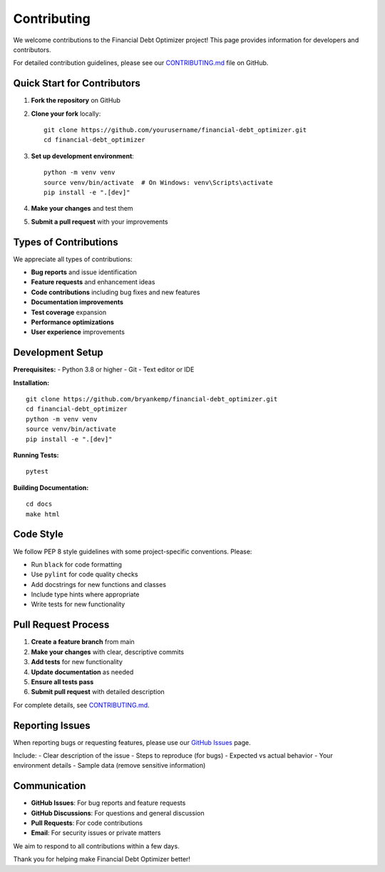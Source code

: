 Contributing
============

We welcome contributions to the Financial Debt Optimizer project! This page provides information for developers and contributors.

For detailed contribution guidelines, please see our `CONTRIBUTING.md <https://github.com/bryankemp/financial-debt_optimizer/blob/main/CONTRIBUTING.md>`_ file on GitHub.

Quick Start for Contributors
----------------------------

1. **Fork the repository** on GitHub
2. **Clone your fork** locally::

    git clone https://github.com/yourusername/financial-debt_optimizer.git
    cd financial-debt_optimizer

3. **Set up development environment**::

    python -m venv venv
    source venv/bin/activate  # On Windows: venv\Scripts\activate
    pip install -e ".[dev]"

4. **Make your changes** and test them
5. **Submit a pull request** with your improvements

Types of Contributions
----------------------

We appreciate all types of contributions:

- **Bug reports** and issue identification
- **Feature requests** and enhancement ideas  
- **Code contributions** including bug fixes and new features
- **Documentation improvements**
- **Test coverage** expansion
- **Performance optimizations**
- **User experience** improvements

Development Setup
-----------------

**Prerequisites:**
- Python 3.8 or higher
- Git
- Text editor or IDE

**Installation:**
::

    git clone https://github.com/bryankemp/financial-debt_optimizer.git
    cd financial-debt_optimizer
    python -m venv venv
    source venv/bin/activate
    pip install -e ".[dev]"

**Running Tests:**
::

    pytest

**Building Documentation:**
::

    cd docs
    make html

Code Style
----------

We follow PEP 8 style guidelines with some project-specific conventions. Please:

- Run ``black`` for code formatting
- Use ``pylint`` for code quality checks
- Add docstrings for new functions and classes
- Include type hints where appropriate
- Write tests for new functionality

Pull Request Process
--------------------

1. **Create a feature branch** from main
2. **Make your changes** with clear, descriptive commits
3. **Add tests** for new functionality
4. **Update documentation** as needed
5. **Ensure all tests pass**
6. **Submit pull request** with detailed description

For complete details, see `CONTRIBUTING.md <https://github.com/bryankemp/financial-debt_optimizer/blob/main/CONTRIBUTING.md>`_.

Reporting Issues
----------------

When reporting bugs or requesting features, please use our `GitHub Issues <https://github.com/bryankemp/financial-debt_optimizer/issues>`_ page.

Include:
- Clear description of the issue
- Steps to reproduce (for bugs)
- Expected vs actual behavior
- Your environment details
- Sample data (remove sensitive information)

Communication
-------------

- **GitHub Issues**: For bug reports and feature requests
- **GitHub Discussions**: For questions and general discussion
- **Pull Requests**: For code contributions
- **Email**: For security issues or private matters

We aim to respond to all contributions within a few days.

Thank you for helping make Financial Debt Optimizer better!